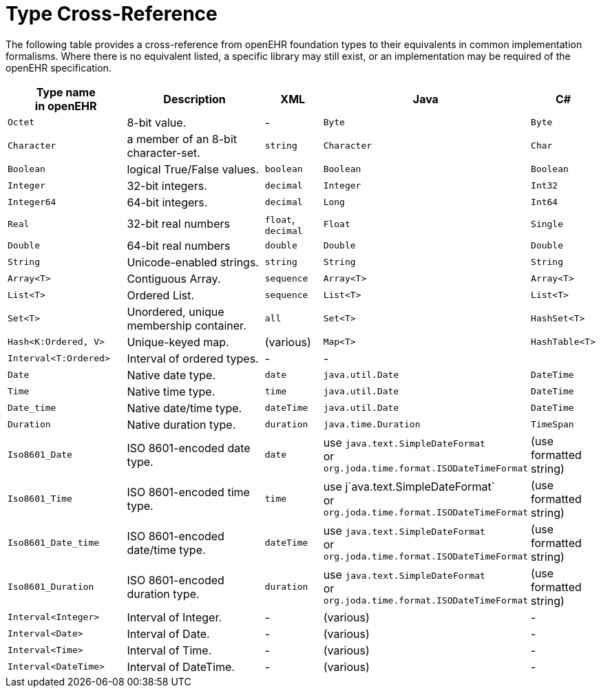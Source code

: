 = Type Cross-Reference

The following table provides a cross-reference from openEHR foundation types to their equivalents in common implementation formalisms. Where there is no equivalent listed, a specific library may still exist, or an implementation may be required of the openEHR specification.

[cols="2,3,1,2,1", options="header"]
|===
|Type name +
 in openEHR             |Description                            |XML            |Java               |C#

|`Octet`                |8-bit value.                           | -             |`Byte`             |`Byte`
|`Character`            |a member of an 8-bit character-set.    |`string`       |`Character`        |`Char`
|`Boolean`              |logical True/False values.             |`boolean`      |`Boolean`          |`Boolean`
|`Integer`              |32-bit integers.                       |`decimal`      |`Integer`          |`Int32`
|`Integer64`            |64-bit integers.                       |`decimal`      |`Long`             |`Int64`
|`Real`                 |32-bit real numbers                    |`float`, +
                                                                 `decimal`      |`Float`            |`Single`
|`Double`               |64-bit real numbers                    |`double`       |`Double`           |`Double`
|`String`               |Unicode-enabled strings.               |`string`       |`String`           |`String`

|`Array<T>`             |Contiguous Array.                      |`sequence`     |`Array<T>`         |`Array<T>`
|`List<T>`              |Ordered List.                          |`sequence`     |`List<T>`          |`List<T>`
|`Set<T>`               |Unordered, unique membership container.|`all`          |`Set<T>`           |`HashSet<T>`
|`Hash<K:Ordered, V>`   |Unique-keyed map.                      |(various)      |`Map<T>`           |`HashTable<T>`

|`Interval<T:Ordered>`  |Interval of ordered types.             | -             | -                 |

|`Date`                 |Native date type.                      |`date`         |`java.util.Date`   |`DateTime`
|`Time`                 |Native time type.                      |`time`         |`java.util.Date`   |`DateTime`
|`Date_time`            |Native date/time type.                 |`dateTime`     |`java.util.Date`   |`DateTime`
|`Duration`             |Native duration type.                  |`duration`     |`java.time.Duration`|`TimeSpan`

|`Iso8601_Date`         |ISO 8601-encoded date type.            |`date`         |use `java.text.SimpleDateFormat` +
                                                                                 or `org.joda.time.format.ISODateTimeFormat`  
                                                                                                    |(use formatted string)
                                                                                 
|`Iso8601_Time`         |ISO 8601-encoded time type.            |`time`         |use j`ava.text.SimpleDateFormat` +
                                                                                 or `org.joda.time.format.ISODateTimeFormat`
                                                                                                    |(use formatted string)
                                                                                 
|`Iso8601_Date_time`    |ISO 8601-encoded date/time type.       |`dateTime`     |use `java.text.SimpleDateFormat` +
                                                                                 or `org.joda.time.format.ISODateTimeFormat`  
                                                                                                    |(use formatted string)
                                                                                 
|`Iso8601_Duration`     |ISO 8601-encoded duration type.        |`duration`     |use `java.text.SimpleDateFormat` +
                                                                                 or `org.joda.time.format.ISODateTimeFormat`  
                                                                                                    |(use formatted string)

|`Interval<Integer>`    |Interval of Integer.                   | -             |(various)          | -
|`Interval<Date>`       |Interval of Date.                      | -             |(various)          | -
|`Interval<Time>`       |Interval of Time.                      | -             |(various)          | -
|`Interval<DateTime>`   |Interval of DateTime.                  | -             |(various)          | -

|===

